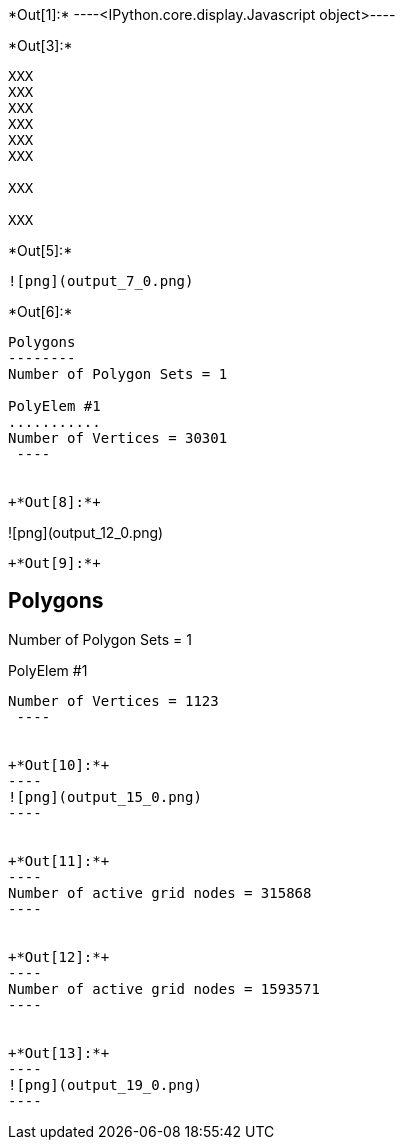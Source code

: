 +*Out[1]:*+
----<IPython.core.display.Javascript object>----


+*Out[3]:*+
----
XXX
XXX
XXX
XXX
XXX
XXX

XXX

XXX

----


+*Out[5]:*+
----
![png](output_7_0.png)
----


+*Out[6]:*+
----

Polygons
--------
Number of Polygon Sets = 1

PolyElem #1
...........
Number of Vertices = 30301
 ----


+*Out[8]:*+
----
![png](output_12_0.png)
----


+*Out[9]:*+
----

Polygons
--------
Number of Polygon Sets = 1

PolyElem #1
...........
Number of Vertices = 1123
 ----


+*Out[10]:*+
----
![png](output_15_0.png)
----


+*Out[11]:*+
----
Number of active grid nodes = 315868
----


+*Out[12]:*+
----
Number of active grid nodes = 1593571
----


+*Out[13]:*+
----
![png](output_19_0.png)
----
